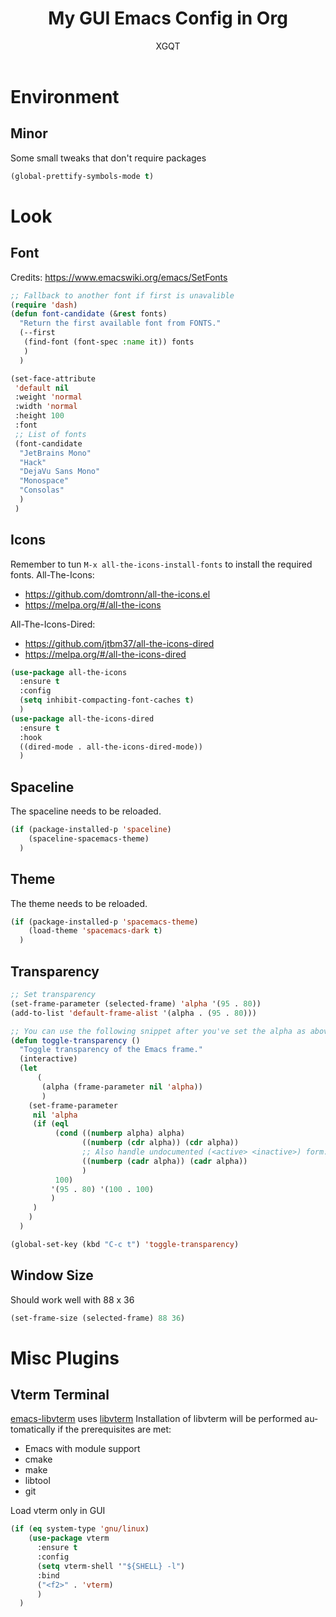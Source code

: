 #+TITLE: My GUI Emacs Config in Org
#+AUTHOR: XGQT
#+LANGUAGE: en
#+STARTUP: content inlineimages
#+OPTIONS: toc:nil num:nil
#+REVEAL_THEME: black
# Copyright (c) 2020, XGQT
# Licensed under the ISC License
[[./assets/icons/steal_your_emacs_250x250.png]]
* Environment
** Minor
   Some small tweaks that don't require packages
#+BEGIN_SRC emacs-lisp
  (global-prettify-symbols-mode t)
#+END_SRC
* Look
** Font
   Credits: https://www.emacswiki.org/emacs/SetFonts
#+BEGIN_SRC emacs-lisp
  ;; Fallback to another font if first is unavalible
  (require 'dash)
  (defun font-candidate (&rest fonts)
    "Return the first available font from FONTS."
    (--first
     (find-font (font-spec :name it)) fonts
     )
    )

  (set-face-attribute
   'default nil
   :weight 'normal
   :width 'normal
   :height 100
   :font
   ;; List of fonts
   (font-candidate
    "JetBrains Mono"
    "Hack"
    "DejaVu Sans Mono"
    "Monospace"
    "Consolas"
    )
   )
#+END_SRC
** Icons
   Remember to tun =M-x all-the-icons-install-fonts= to install the required fonts.
   All-The-Icons:
   - https://github.com/domtronn/all-the-icons.el
   - https://melpa.org/#/all-the-icons
   All-The-Icons-Dired:
   - https://github.com/jtbm37/all-the-icons-dired
   - https://melpa.org/#/all-the-icons-dired
#+BEGIN_SRC emacs-lisp
  (use-package all-the-icons
    :ensure t
    :config
    (setq inhibit-compacting-font-caches t)
    )
  (use-package all-the-icons-dired
    :ensure t
    :hook
    ((dired-mode . all-the-icons-dired-mode))
    )
#+END_SRC
** Spaceline
   The spaceline needs to be reloaded.
#+BEGIN_SRC emacs-lisp
  (if (package-installed-p 'spaceline)
      (spaceline-spacemacs-theme)
    )
#+END_SRC
** Theme
   The theme needs to be reloaded.
#+BEGIN_SRC emacs-lisp
  (if (package-installed-p 'spacemacs-theme)
      (load-theme 'spacemacs-dark t)
    )
#+END_SRC
** Transparency
#+BEGIN_SRC emacs-lisp
  ;; Set transparency
  (set-frame-parameter (selected-frame) 'alpha '(95 . 80))
  (add-to-list 'default-frame-alist '(alpha . (95 . 80)))

  ;; You can use the following snippet after you've set the alpha as above to assign a toggle to "C-c t"
  (defun toggle-transparency ()
    "Toggle transparency of the Emacs frame."
    (interactive)
    (let
        (
         (alpha (frame-parameter nil 'alpha))
         )
      (set-frame-parameter
       nil 'alpha
       (if (eql
            (cond ((numberp alpha) alpha)
                  ((numberp (cdr alpha)) (cdr alpha))
                  ;; Also handle undocumented (<active> <inactive>) form.
                  ((numberp (cadr alpha)) (cadr alpha))
                  )
            100)
           '(95 . 80) '(100 . 100)
           )
       )
      )
    )

  (global-set-key (kbd "C-c t") 'toggle-transparency)
#+END_SRC
** Window Size
   Should work well with 88 x 36
#+BEGIN_SRC emacs-lisp
  (set-frame-size (selected-frame) 88 36)
#+END_SRC
* Misc Plugins
** Vterm Terminal
   [[https://github.com/akermu/emacs-libvterm][emacs-libvterm]] uses [[https://github.com/neovim/libvterm][libvterm]]
   Installation of libvterm will be performed automatically if the prerequisites are met:
     - Emacs with module support
     - cmake
     - make
     - libtool
     - git
   Load vterm only in GUI
#+BEGIN_SRC emacs-lisp
  (if (eq system-type 'gnu/linux)
      (use-package vterm
        :ensure t
        :config
        (setq vterm-shell '"${SHELL} -l")
        :bind
        ("<f2>" . 'vterm)
        )
    )
#+END_SRC
